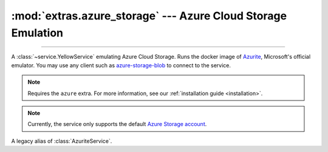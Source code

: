 :mod:`extras.azure_storage` --- Azure Cloud Storage Emulation
=============================================================

.. module:: extras.azure_storage
    :synopsis: Emulate Azure Cloud Storage.

-------

A :class:`~service.YellowService` emulating Azure Cloud Storage. Runs the
docker image of `Azurite\
<https://docs.microsoft.com/en-us/azure/storage/common/storage-use-azurite>`_,
Microsoft's official emulator. You may use any client such as
`azure-storage-blob <https://pypi.org/project/azure-storage-blob/>`_ to connect
to the service.

.. note::

    Requires the ``azure`` extra. For more information, see our :ref:`installation guide <installation>`.

.. note::

    Currently, the service only supports the default
    `Azure Storage account <https://github.com/Azure/Azurite/blob/main/README.md#user-content-default-storage-account>`_.

.. class:: AzuriteService(docker_client: docker.client.DockerClient,\
    image : str="mcr.microsoft.com/azure-storage/azurite:latest", *, \
    container_create_kwargs: dict[str, typing.Any] | None = None, **kwargs)

    A service that runs an Azurite server. Inherits from :class:`~subclasses.SingleContainerService`. Usable with
    :class:`~subclasses.RunMixin` and :class:`~subclasses.AsyncRunMixin`.

    :param docker_client: The docker client to used to pull and create the Azurite container.

    :param image: The image name to create a container of.

    :param container_create_kwargs: Additional keyword arguments passed to :meth:`docker.models.containers.ContainerCollection.create`.

    :param \*\*kwargs: Additional keyword arguments passed to :class:`~subclasses.SingleContainerService`.

    Has the following additional methods:

    .. method:: client_port()->int

        Returns the port to be used when connecting to Azurite from the docker host.

    .. method:: connection_string()->str

        Returns a connection string to connect from host to container.

        The connection string is formatted according to Microsoft's
        `specification <https://docs.microsoft.com/en-us/azure/storage/common/storage-configure-connection-string#connect-to-the-emulator-account-using-the-shortcut>`_.

        .. note::
            To connect from a different container over a network, see :meth:`container_connection_string`.

        .. note::
            To connect from a container through the docker host, see :meth:`host_connection_string`

    .. method:: container_connection_string()->str

        Returns a connection string to connect from containers in a common network with the Azurite service.

        The connection string is formatted according to Microsoft's
        `specification <https://docs.microsoft.com/en-us/azure/storage/common/storage-configure-connection-string#connect-to-the-emulator-account-using-the-shortcut>`_.

        .. note::
            To connect from the local host, see :meth:`connection_string`.

        .. note::
            To connect from a container through the docker host, see :meth:`host_connection_string`

    .. method:: host_connection_string()->str

        Returns a connection string to connect from containers to the Azurite service, through the docker host.

        The connection string is formatted according to Microsoft's
        `specification <https://docs.microsoft.com/en-us/azure/storage/common/storage-configure-connection-string#connect-to-the-emulator-account-using-the-shortcut>`_.

        .. note::
            To connect from the local host, see :meth:`connection_string`.

        .. note::
            To connect containers over a network, see :meth:`container_connection_string`.

    .. method:: endpoint_url() -> str

        Returns an endpoint HTTP URL to connect from docker host.

    .. method:: container_endpoint_url() -> str

        Returns an endpoint HTTP URL to connect to from containers in a common network with the Azurite service.

    .. method:: host_endpoint_url() -> str

        Returns an endpoint HTTP URL to connect to from containers to the Azurite service, through the docker host.

    .. method:: account_credentials()->dict

        Returns a credential dict to connect to the service. The dict consists of 2 keys:
        ``"account_name"`` and ``"account_key"``, and can be used as ``credentials`` for the `azure-storage-blob
        BlobServiceClient constructor <https://docs.microsoft.com/en-us/python/api/azure-storage-blob/azure.storage.blob.blobserviceclient?view=azure-python#constructor>`_.

    .. attribute:: account_name
        :type: str

        The account name, as registered in Azurite.

        .. note::

            Since ``BlobStorageService`` currently only supports the default azurite account, this attribute should not
            be changed.

    .. attribute:: account_key
        :type: str

        The account password, as registered in Azurite.

        .. note::

            Since ``BlobStorageService`` currently only supports the default azurite account, this attribute should not
            be changed.

.. class:: BlobStorageService(...)

    A legacy alias of :class:`AzuriteService`.